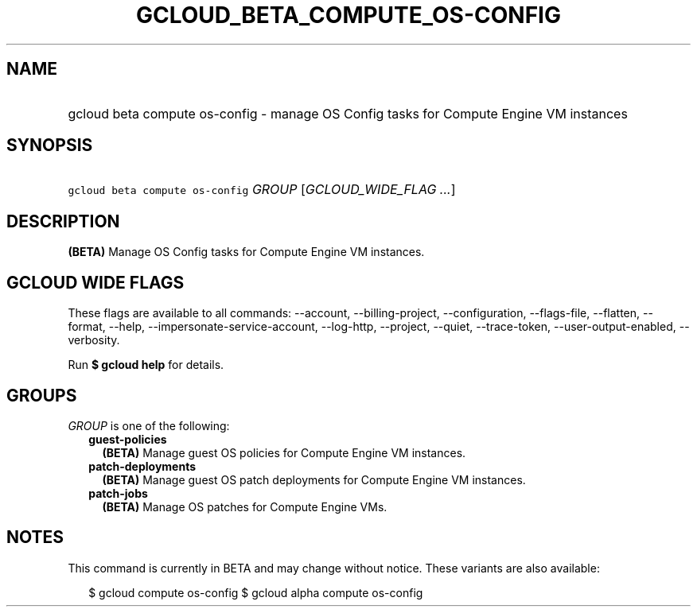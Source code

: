
.TH "GCLOUD_BETA_COMPUTE_OS\-CONFIG" 1



.SH "NAME"
.HP
gcloud beta compute os\-config \- manage OS Config tasks for Compute Engine VM instances



.SH "SYNOPSIS"
.HP
\f5gcloud beta compute os\-config\fR \fIGROUP\fR [\fIGCLOUD_WIDE_FLAG\ ...\fR]



.SH "DESCRIPTION"

\fB(BETA)\fR Manage OS Config tasks for Compute Engine VM instances.



.SH "GCLOUD WIDE FLAGS"

These flags are available to all commands: \-\-account, \-\-billing\-project,
\-\-configuration, \-\-flags\-file, \-\-flatten, \-\-format, \-\-help,
\-\-impersonate\-service\-account, \-\-log\-http, \-\-project, \-\-quiet,
\-\-trace\-token, \-\-user\-output\-enabled, \-\-verbosity.

Run \fB$ gcloud help\fR for details.



.SH "GROUPS"

\f5\fIGROUP\fR\fR is one of the following:

.RS 2m
.TP 2m
\fBguest\-policies\fR
\fB(BETA)\fR Manage guest OS policies for Compute Engine VM instances.

.TP 2m
\fBpatch\-deployments\fR
\fB(BETA)\fR Manage guest OS patch deployments for Compute Engine VM instances.

.TP 2m
\fBpatch\-jobs\fR
\fB(BETA)\fR Manage OS patches for Compute Engine VMs.


.RE
.sp

.SH "NOTES"

This command is currently in BETA and may change without notice. These variants
are also available:

.RS 2m
$ gcloud compute os\-config
$ gcloud alpha compute os\-config
.RE

